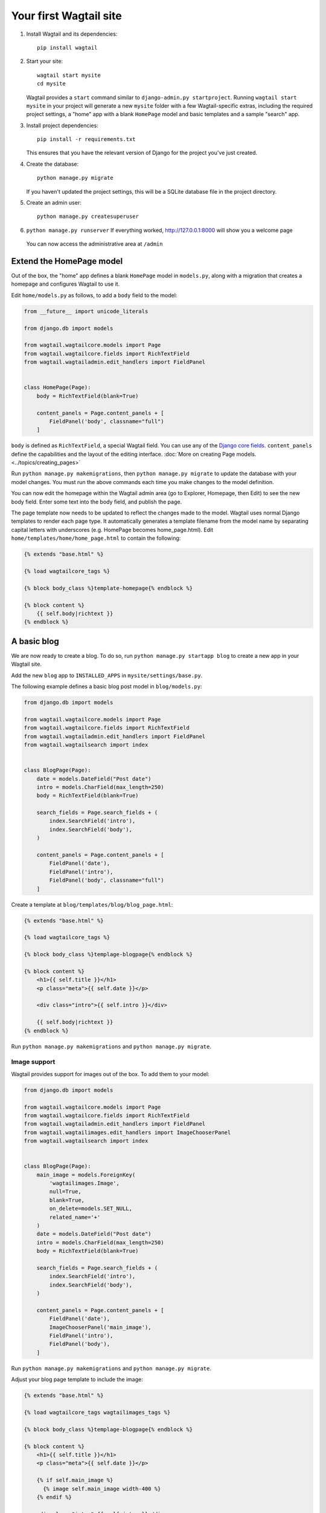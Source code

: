 Your first Wagtail site
=======================

1. Install Wagtail and its dependencies::

    pip install wagtail

2. Start your site::

    wagtail start mysite
    cd mysite

   Wagtail provides a ``start`` command similar to
   ``django-admin.py startproject``. Running ``wagtail start mysite`` in
   your project will generate a new ``mysite`` folder with a few
   Wagtail-specific extras, including the required project settings, a
   "home" app with a blank ``HomePage`` model and basic templates and a sample
   "search" app.

3. Install project dependencies::

    pip install -r requirements.txt

   This ensures that you have the relevant version of Django for the project you've just created.

4. Create the database::

    python manage.py migrate

   If you haven't updated the project settings, this will be a SQLite
   database file in the project directory.

5. Create an admin user::

    python manage.py createsuperuser

6. ``python manage.py runserver`` If everything worked,
   http://127.0.0.1:8000 will show you a welcome page

   .. figure:: ../_static/images/tutorial/tutorial_1.png
      :alt: Wagtail welcome message

   You can now access the administrative area at ``/admin``

   .. figure:: ../_static/images/tutorial/tutorial_2.png
      :alt: Administrative screen

Extend the HomePage model
-------------------------

Out of the box, the "home" app defines a blank ``HomePage`` model in ``models.py``, along with a migration that creates a homepage and configures Wagtail to use it.

Edit ``home/models.py`` as follows, to add a ``body`` field to the model:

.. code:: python

    from __future__ import unicode_literals

    from django.db import models

    from wagtail.wagtailcore.models import Page
    from wagtail.wagtailcore.fields import RichTextField
    from wagtail.wagtailadmin.edit_handlers import FieldPanel


    class HomePage(Page):
        body = RichTextField(blank=True)

        content_panels = Page.content_panels + [
            FieldPanel('body', classname="full")
        ]

``body`` is defined as ``RichTextField``, a special Wagtail field. You
can use any of the `Django core fields <https://docs.djangoproject.com/en/1.8/ref/models/fields/>`__. ``content_panels`` define the
capabilities and the layout of the editing interface. :doc:`More on creating Page models. <../topics/creating_pages>`

Run ``python manage.py makemigrations``, then
``python manage.py migrate`` to update the database with your model
changes. You must run the above commands each time you make changes to
the model definition.

You can now edit the homepage within the Wagtail admin area (go to Explorer, Homepage, then Edit) to see the new body field. Enter some text into the body field, and publish the page.

The page template now needs to be updated to reflect the changes made
to the model. Wagtail uses normal Django templates to render each page
type. It automatically generates a template filename from the model name
by separating capital letters with underscores (e.g. HomePage becomes
home\_page.html). Edit
``home/templates/home/home_page.html`` to contain the following:

.. code:: html+django

    {% extends "base.html" %}

    {% load wagtailcore_tags %}

    {% block body_class %}template-homepage{% endblock %}

    {% block content %}
        {{ self.body|richtext }}
    {% endblock %}

.. figure:: ../_static/images/tutorial/tutorial_3.png
   :alt: Updated homepage

A basic blog
------------

We are now ready to create a blog. To do so, run
``python manage.py startapp blog`` to create a new app in your Wagtail site.

Add the new ``blog`` app to ``INSTALLED_APPS`` in ``mysite/settings/base.py``.

The following example defines a basic blog post model in ``blog/models.py``:

.. code:: python

    from django.db import models

    from wagtail.wagtailcore.models import Page
    from wagtail.wagtailcore.fields import RichTextField
    from wagtail.wagtailadmin.edit_handlers import FieldPanel
    from wagtail.wagtailsearch import index


    class BlogPage(Page):
        date = models.DateField("Post date")
        intro = models.CharField(max_length=250)
        body = RichTextField(blank=True)

        search_fields = Page.search_fields + (
            index.SearchField('intro'),
            index.SearchField('body'),
        )

        content_panels = Page.content_panels + [
            FieldPanel('date'),
            FieldPanel('intro'),
            FieldPanel('body', classname="full")
        ]

Create a template at ``blog/templates/blog/blog_page.html``:

.. code:: html+django

    {% extends "base.html" %}

    {% load wagtailcore_tags %}

    {% block body_class %}templage-blogpage{% endblock %}

    {% block content %}
        <h1>{{ self.title }}</h1>
        <p class="meta">{{ self.date }}</p>

        <div class="intro">{{ self.intro }}</div>

        {{ self.body|richtext }}
    {% endblock %}

Run ``python manage.py makemigrations`` and ``python manage.py migrate``.

.. figure:: ../_static/images/tutorial/tutorial_4.png
   :alt: Create page screen

.. figure:: ../_static/images/tutorial/tutorial_5.png
   :alt: Page edit screen

Image support
~~~~~~~~~~~~~

Wagtail provides support for images out of the box. To add them to your
model:

.. code:: python

    from django.db import models

    from wagtail.wagtailcore.models import Page
    from wagtail.wagtailcore.fields import RichTextField
    from wagtail.wagtailadmin.edit_handlers import FieldPanel
    from wagtail.wagtailimages.edit_handlers import ImageChooserPanel
    from wagtail.wagtailsearch import index


    class BlogPage(Page):
        main_image = models.ForeignKey(
            'wagtailimages.Image',
            null=True,
            blank=True,
            on_delete=models.SET_NULL,
            related_name='+'
        )
        date = models.DateField("Post date")
        intro = models.CharField(max_length=250)
        body = RichTextField(blank=True)

        search_fields = Page.search_fields + (
            index.SearchField('intro'),
            index.SearchField('body'),
        )

        content_panels = Page.content_panels + [
            FieldPanel('date'),
            ImageChooserPanel('main_image'),
            FieldPanel('intro'),
            FieldPanel('body'),
        ]

Run ``python manage.py makemigrations`` and ``python manage.py migrate``.

Adjust your blog page template to include the image:

.. code:: html+django

    {% extends "base.html" %}

    {% load wagtailcore_tags wagtailimages_tags %}

    {% block body_class %}templage-blogpage{% endblock %}

    {% block content %}
        <h1>{{ self.title }}</h1>
        <p class="meta">{{ self.date }}</p>

        {% if self.main_image %}
          {% image self.main_image width-400 %}
        {% endif %}

        <div class="intro">{{ self.intro }}</div>

        {{ self.body|richtext }}
    {% endblock %}

.. figure:: ../_static/images/tutorial/tutorial_6.png
   :alt: A blog post sample

You can read more about using images in templates in the
:doc:`docs <../topics/images/index>`.

Blog Index
~~~~~~~~~~

Let us extend the Blog app to provide an index.

.. code:: python

    class BlogIndexPage(Page):
        intro = RichTextField(blank=True)

        content_panels = Page.content_panels + [
            FieldPanel('intro', classname="full")
        ]

The above creates an index type to collect all our blog posts.

``blog/templates/blog/blog_index_page.html``

.. code:: html+django

    {% extends "base.html" %}

    {% load wagtailcore_tags %}

    {% block body_class %}template-blogindexpage{% endblock %}

    {% block content %}
        <h1>{{ self.title }}</h1>

        <div class="intro">{{ self.intro|richtext }}</div>
    {% endblock %}

Related items
~~~~~~~~~~~~~

Let's extend the BlogIndexPage to add related links. The related links
can be BlogPages or external links. Change ``blog/models.py`` to

.. code:: python

    from django.db import models

    from modelcluster.fields import ParentalKey

    from wagtail.wagtailcore.models import Page, Orderable
    from wagtail.wagtailcore.fields import RichTextField
    from wagtail.wagtailadmin.edit_handlers import (FieldPanel,
                                                    InlinePanel,
                                                    MultiFieldPanel,
                                                    PageChooserPanel)
    from wagtail.wagtailimages.edit_handlers import ImageChooserPanel
    from wagtail.wagtailsearch import index


    # ...

    class LinkFields(models.Model):
        link_external = models.URLField("External link", blank=True)
        link_page = models.ForeignKey(
            'wagtailcore.Page',
            null=True,
            blank=True,
            related_name='+'
        )

        @property
        def link(self):
            if self.link_page:
                return self.link_page.url
            else:
                return self.link_external

        panels = [
            FieldPanel('link_external'),
            PageChooserPanel('link_page'),
        ]

        class Meta:
            abstract = True


    # Related links
    class RelatedLink(LinkFields):
        title = models.CharField(max_length=255, help_text="Link title")

        panels = [
            FieldPanel('title'),
            MultiFieldPanel(LinkFields.panels, "Link"),
        ]

        class Meta:
            abstract = True


    class BlogIndexRelatedLink(Orderable, RelatedLink):
        page = ParentalKey('BlogIndexPage', related_name='related_links')


    class BlogIndexPage(Page):
        intro = RichTextField(blank=True)

        content_panels = Page.content_panels + [
            FieldPanel('intro', classname="full"),
            InlinePanel('related_links', label="Related links"),
        ]

.. figure:: ../_static/images/tutorial/tutorial_7.png
   :alt: Blog index edit screen

Extend ``blog_index_page.html`` to show related items

.. code:: html+django

    {% extends "base.html" %}

    {% load wagtailcore_tags %}

    {% block body_class %}template-blogindexpage{% endblock %}

    {% block content %}
        <h1>{{ self.title }}</h1>

        <div class="intro">{{ self.intro|richtext }}</div>

        {% if self.related_links.all %}
            <ul>
                {% for item in self.related_links.all %}
                    <li><a href="{{ item.link }}">{{ item.title }}</a></li>
                {% endfor %}
            </ul>
        {% endif %}
    {% endblock %}

You now have a fully working blog with featured blog posts.

.. figure:: ../_static/images/tutorial/tutorial_8.png
   :alt: Barebones blog index

Where next
----------

-  Read the Wagtail :doc:`topics <../topics/index>` and :doc:`reference <../reference/index>` documentation
-  Learn how to implement :doc:`StreamField <../topics/streamfield>` for freeform page content
-  Browse through the :doc:`advanced topics <../advanced_topics/index>` section and read :doc:`third-party tutorials <../advanced_topics/third_party_tutorials>`
